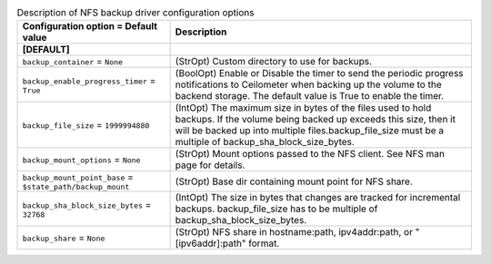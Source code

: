 ..
    Warning: Do not edit this file. It is automatically generated from the
    software project's code and your changes will be overwritten.

    The tool to generate this file lives in openstack-doc-tools repository.

    Please make any changes needed in the code, then run the
    autogenerate-config-doc tool from the openstack-doc-tools repository, or
    ask for help on the documentation mailing list, IRC channel or meeting.

.. _cinder-backups_nfs:

.. list-table:: Description of NFS backup driver configuration options
   :header-rows: 1
   :class: config-ref-table

   * - Configuration option = Default value
     - Description
   * - **[DEFAULT]**
     -
   * - ``backup_container`` = ``None``
     - (StrOpt) Custom directory to use for backups.
   * - ``backup_enable_progress_timer`` = ``True``
     - (BoolOpt) Enable or Disable the timer to send the periodic progress notifications to Ceilometer when backing up the volume to the backend storage. The default value is True to enable the timer.
   * - ``backup_file_size`` = ``1999994880``
     - (IntOpt) The maximum size in bytes of the files used to hold backups. If the volume being backed up exceeds this size, then it will be backed up into multiple files.backup_file_size must be a multiple of backup_sha_block_size_bytes.
   * - ``backup_mount_options`` = ``None``
     - (StrOpt) Mount options passed to the NFS client. See NFS man page for details.
   * - ``backup_mount_point_base`` = ``$state_path/backup_mount``
     - (StrOpt) Base dir containing mount point for NFS share.
   * - ``backup_sha_block_size_bytes`` = ``32768``
     - (IntOpt) The size in bytes that changes are tracked for incremental backups. backup_file_size has to be multiple of backup_sha_block_size_bytes.
   * - ``backup_share`` = ``None``
     - (StrOpt) NFS share in hostname:path, ipv4addr:path, or "[ipv6addr]:path" format.
